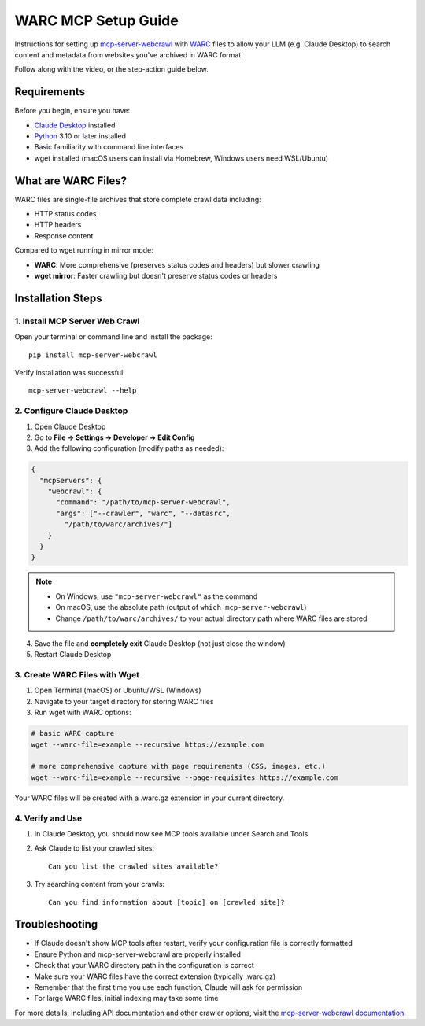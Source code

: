 WARC MCP Setup Guide
====================

Instructions for setting up `mcp-server-webcrawl <https://pragmar.com/mcp-server-webcrawl/>`_ with
`WARC <https://en.wikipedia.org/wiki/WARC_\(file_format\)>`_ files to allow your LLM (e.g.
Claude Desktop) to search content and metadata from websites you've archived in WARC format.

.. raw:: html

   <iframe width="560" height="315" src="https://www.youtube.com/embed/fx-4WZu-UT8" frameborder="0" allowfullscreen></iframe>

Follow along with the video, or the step-action guide below.

Requirements
------------

Before you begin, ensure you have:

- `Claude Desktop <https://claude.ai/download>`_ installed
- `Python <https://python.org>`_ 3.10 or later installed
- Basic familiarity with command line interfaces
- wget installed (macOS users can install via Homebrew, Windows users need WSL/Ubuntu)

What are WARC Files?
--------------------

WARC files are single-file archives that store complete crawl data including:

- HTTP status codes
- HTTP headers
- Response content

Compared to wget running in mirror mode:

- **WARC**: More comprehensive (preserves status codes and headers) but slower crawling
- **wget mirror**: Faster crawling but doesn't preserve status codes or headers

Installation Steps
------------------

1. Install MCP Server Web Crawl
~~~~~~~~~~~~~~~~~~~~~~~~~~~~~~~

Open your terminal or command line and install the package::

    pip install mcp-server-webcrawl

Verify installation was successful::

    mcp-server-webcrawl --help

2. Configure Claude Desktop
~~~~~~~~~~~~~~~~~~~~~~~~~~~

1. Open Claude Desktop
2. Go to **File → Settings → Developer → Edit Config**
3. Add the following configuration (modify paths as needed):

.. code-block:: json

    {
      "mcpServers": {
        "webcrawl": {
          "command": "/path/to/mcp-server-webcrawl",
          "args": ["--crawler", "warc", "--datasrc",
            "/path/to/warc/archives/"]
        }
      }
    }

.. note::
   - On Windows, use ``"mcp-server-webcrawl"`` as the command
   - On macOS, use the absolute path (output of ``which mcp-server-webcrawl``)
   - Change ``/path/to/warc/archives/`` to your actual directory path where WARC files are stored

4. Save the file and **completely exit** Claude Desktop (not just close the window)
5. Restart Claude Desktop

3. Create WARC Files with Wget
~~~~~~~~~~~~~~~~~~~~~~~~~~~~~~

1. Open Terminal (macOS) or Ubuntu/WSL (Windows)
2. Navigate to your target directory for storing WARC files
3. Run wget with WARC options:

.. code-block:: bash

    # basic WARC capture
    wget --warc-file=example --recursive https://example.com

    # more comprehensive capture with page requirements (CSS, images, etc.)
    wget --warc-file=example --recursive --page-requisites https://example.com

Your WARC files will be created with a .warc.gz extension in your current directory.

4. Verify and Use
~~~~~~~~~~~~~~~~~

1. In Claude Desktop, you should now see MCP tools available under Search and Tools
2. Ask Claude to list your crawled sites::

    Can you list the crawled sites available?

3. Try searching content from your crawls::

    Can you find information about [topic] on [crawled site]?

Troubleshooting
---------------

- If Claude doesn't show MCP tools after restart, verify your configuration file is correctly formatted
- Ensure Python and mcp-server-webcrawl are properly installed
- Check that your WARC directory path in the configuration is correct
- Make sure your WARC files have the correct extension (typically .warc.gz)
- Remember that the first time you use each function, Claude will ask for permission
- For large WARC files, initial indexing may take some time

For more details, including API documentation and other crawler options, visit the `mcp-server-webcrawl documentation <https://github.com/pragmar/mcp-server-webcrawl>`_.